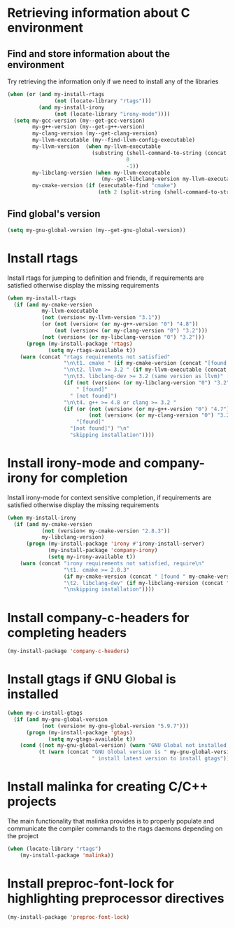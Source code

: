 * Retrieving information about C environment
** Find and store information about the environment
   Try retrieving the information only if we need to install any of the
   libraries
   #+begin_src emacs-lisp
     (when (or (and my-install-rtags
                    (not (locate-library "rtags")))
               (and my-install-irony
                    (not (locate-library "irony-mode"))))
       (setq my-gcc-version (my--get-gcc-version)
             my-g++-version (my--get-g++-version)
             my-clang-version (my--get-clang-version)
             my-llvm-executable (my--find-llvm-config-executable)
             my-llvm-version  (when my-llvm-executable
                                (substring (shell-command-to-string (concat my-llvm-executable " --version"))
                                           0
                                           -1))
             my-libclang-version (when my-llvm-executable
                                   (my--get-libclang-version my-llvm-executable))
             my-cmake-version (if (executable-find "cmake")
                                  (nth 2 (split-string (shell-command-to-string "cmake --version"))))))
   #+end_src

** Find global's version
   #+begin_src emacs-lisp
     (setq my-gnu-global-version (my--get-gnu-global-version))
   #+end_src


* Install rtags
  Install rtags for jumping to definition and friends, if requirements are
  satisfied otherwise display the missing requirements
  #+begin_src emacs-lisp
    (when my-install-rtags
      (if (and my-cmake-version
               my-llvm-executable
               (not (version< my-llvm-version "3.1"))
               (or (not (version< (or my-g++-version "0") "4.8"))
                   (not (version< (or my-clang-version "0") "3.2")))
               (not (version< (or my-libclang-version "0") "3.2")))
          (progn (my-install-package 'rtags)
                 (setq my-rtags-available t))
        (warn (concat "rtags requirements not satisfied"
                      "\n\t1. cmake " (if my-cmake-version (concat "[found " my-cmake-version "]") "[not found]")
                      "\n\t2. llvm >= 3.2 " (if my-llvm-executable (concat "[found " my-llvm-version "]") "[not found]")
                      "\n\t3. libclang-dev >= 3.2 (same version as llvm)"
                      (if (not (version< (or my-libclang-version "0") "3.2"))
                          " [found]"
                        " [not found]")
                      "\n\t4. g++ >= 4.8 or clang >= 3.2 "
                      (if (or (not (version< (or my-g++-version "0") "4.7"))
                              (not (version< (or my-clang-version "0") "3.2")))
                          "[found]"
                        "[not found]") "\n"
                        "skipping installation"))))
  #+end_src


* Install irony-mode and company-irony for completion
  Install irony-mode for context sensitive completion, if requirements are
  satisfied otherwise display the missing requirements
  #+begin_src emacs-lisp
    (when my-install-irony
      (if (and my-cmake-version
               (not (version< my-cmake-version "2.8.3"))
               my-libclang-version)
          (progn (my-install-package 'irony #'irony-install-server)
                 (my-install-package 'company-irony)
                 (setq my-irony-available t))
        (warn (concat "irony requirements not satisfied, require\n"
                      "\t1. cmake >= 2.8.3"
                      (if my-cmake-version (concat " [found " my-cmake-version "]") " [not found]") "\n"
                      "\t2. libclang-dev" (if my-libclang-version (concat " [found " my-libclang-version " ]") " [not found]")
                      "\nskipping installation"))))
  #+end_src


* Install company-c-headers for completing headers
  #+begin_src emacs-lisp
    (my-install-package 'company-c-headers)
  #+end_src


* Install gtags if GNU Global is installed
  #+begin_src emacs-lisp
    (when my-c-install-gtags
      (if (and my-gnu-global-version
               (not (version< my-gnu-global-version "5.9.7")))
          (progn (my-install-package 'gtags)
                 (setq my-gtags-available t))
        (cond ((not my-gnu-global-version) (warn "GNU Global not installed, not installing gtags"))
              (t (warn (concat "GNU Global version is " my-gnu-global-version
                               " install latest version to install gtags"))))))
  #+end_src


* Install malinka for creating C/C++ projects
   The main functionality that malinka provides is to properly populate and
   communicate the compiler commands to the rtags daemons depending on the
   project
  #+begin_src emacs-lisp
    (when (locate-library "rtags")
        (my-install-package 'malinka))
  #+end_src


* Install preproc-font-lock for highlighting preprocessor directives
  #+begin_src emacs-lisp
    (my-install-package 'preproc-font-lock)
  #+end_src
